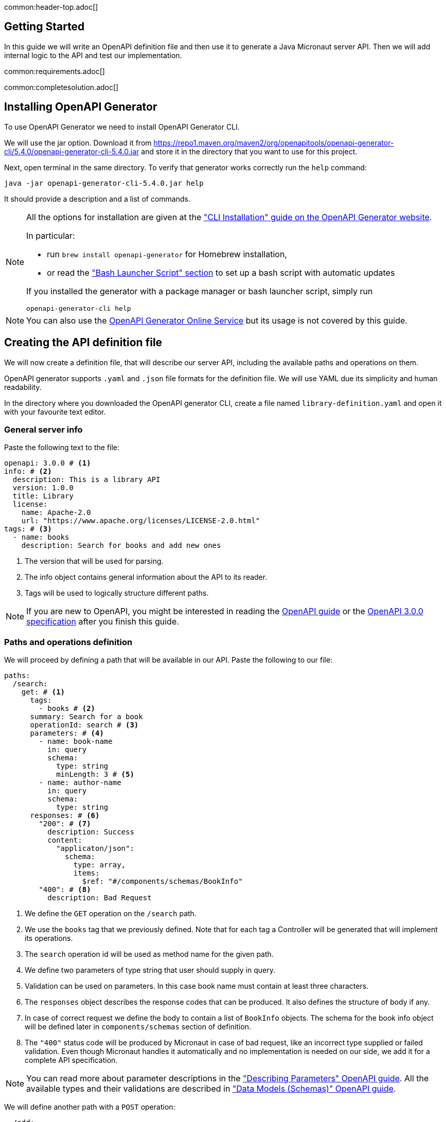 common:header-top.adoc[]

== Getting Started

In this guide we will write an OpenAPI definition file and then use it to generate a Java Micronaut server API.
Then we will add internal logic to the API and test our implementation.

common:requirements.adoc[]

common:completesolution.adoc[]

== Installing OpenAPI Generator

To use OpenAPI Generator we need to install OpenAPI Generator CLI.

We will use the jar option. Download it from
https://repo1.maven.org/maven2/org/openapitools/openapi-generator-cli/5.4.0/openapi-generator-cli-5.4.0.jar
and store it in the directory that you want to use for this project.

Next, open terminal in the same directory. To verify that generator works correctly run the `help` command:
[source,bash]
----
java -jar openapi-generator-cli-5.4.0.jar help
----

It should provide a description and a list of commands.

[NOTE]
===============================
All the options for installation are given at the https://openapi-generator.tech/docs/installation["CLI Installation" guide on the OpenAPI Generator website].

In particular:

* run `brew install openapi-generator` for Homebrew installation,
* or read the link:https://openapi-generator.tech/docs/installation/#bash-launcher-script["Bash Launcher Script" section]
to set up a bash script with automatic updates

If you installed the generator with a package manager or bash launcher script, simply run
[source,bash]
----
openapi-generator-cli help
----
===============================

NOTE: You can also use the https://openapi-generator.tech/docs/online[OpenAPI Generator Online Service] but its usage
is not covered by this guide.


== Creating the API definition file

We will now create a definition file, that will describe our server API, including the available paths and operations on them.

//NOTE: You can get the complete version of the config file
//that we are about to create here:
//link:{sourceDir}@sourceDir@/library-definition.yaml[library-definition.yaml].
//However, we do recommend you to look through each of its sections for better understanding.

OpenAPI generator supports `.yaml` and `.json` file formats for the definition file.
We will use YAML due its simplicity and human readability.

In the directory where you downloaded the OpenAPI generator CLI, create a file named `library-definition.yaml` and open it with your
favourite text editor.

=== General server info

Paste the following text to the file:

[source,yaml]
----
openapi: 3.0.0 # <1>
info: # <2>
  description: This is a library API
  version: 1.0.0
  title: Library
  license:
    name: Apache-2.0
    url: "https://www.apache.org/licenses/LICENSE-2.0.html"
tags: # <3>
  - name: books
    description: Search for books and add new ones
----
<1> The version that will be used for parsing.
<2> The info object contains general information about the API to its reader.
<3> Tags will be used to logically structure different paths.

NOTE: If you are new to OpenAPI, you might be interested in reading the
link:https://swagger.io/docs/specification/about/[OpenAPI guide] or the
link:https://swagger.io/specification/[OpenAPI 3.0.0 specification] after you finish this guide.


=== Paths and operations definition

We will proceed by defining a path that will be available in our API. Paste the following to our file:

[source,yaml]
----
paths:
  /search:
    get: # <1>
      tags:
        - books # <2>
      summary: Search for a book
      operationId: search # <3>
      parameters: # <4>
        - name: book-name
          in: query
          schema:
            type: string
            minLength: 3 # <5>
        - name: author-name
          in: query
          schema:
            type: string
      responses: # <6>
        "200": # <7>
          description: Success
          content:
            "applicaton/json":
              schema:
                type: array,
                items:
                  $ref: "#/components/schemas/BookInfo"
        "400": # <8>
          description: Bad Request
----
<1> We define the `GET` operation on the `/search` path.
<2> We use the `books` tag that we previously defined. Note that for each tag a Controller will be generated
that will implement its operations.
<3> The `search` operation id will be used as method name for the given path.
<4> We define two parameters of type string that user should supply in query.
<5> Validation can be used on parameters. In this case book name must contain at least three characters.
<6> The `responses` object describes the response codes that can be produced.
It also defines the structure of body if any.
<7> In case of correct request we define the body to contain a list of `BookInfo` objects. The schema for the book info
object will be defined later in `components/schemas` section of definition.
<8> The `"400"` status code will be produced by Micronaut in case of bad request, like an incorrect type supplied or
failed validation. Even though Micronaut handles it automatically and no implementation is needed on our side, we add it
for a complete API specification.

NOTE: You can read more about parameter descriptions in the
link:https://swagger.io/docs/specification/describing-parameters/["Describing Parameters" OpenAPI guide].
All the available types and their validations are described in
link:https://swagger.io/docs/specification/data-models/data-types/["Data Models (Schemas)" OpenAPI guide].

We will define another path with a `POST` operation:

[source,yaml]
----
  /add:
    post: # <1>
      tags: [books]
      summary: Add a new book
      operationId: addBook
      requestBody: # <2>
        required: true
        content:
          "application/json":
            schema:
              $ref: "#/components/schemas/BookInfo" # <3>
      responses:
        "200":
          description: Success
        "400":
          description: Bad Request
----
<1> We define the `POST` method for the `/add` path, and add the same tag `books` to it.
<2> We specify that a body is required and what are the supported content-types for it.
(in this case only `application/json`, but multiple can be allowed).
<3> We write that `BookInfo` object is required to be in the request body.
We reference the same `BookInfo` schema that we will define next.

NOTE: To read more about body definitions, see the
link:https://swagger.io/docs/specification/describing-request-body/["Describing Request Body" OpenAPI guide].

=== Schemas

We will add schemas to the definition file:

[source, yaml]
----
components:
  schemas:
    BookInfo: # <1>
      title: Book Info
      description: Object containg all the info about a book
      type: object
      properties: # <2>
        name: {type: string}
        availability:
          $ref: "#/components/schemas/BookAvailability" # <3>
        author: {type: string, minLength: 3}
        ISBN: {type: string, pattern: "[0-9]{13}"}
      required: ["name", "availability"]
    BookAvailability: # <4>
      type: string
      enum: ["available", "not available", "reserved"]

----
<1> We define the `BookInfo` schema inside then `components/schemas` section.
From this schema a Java class will be generated with the same `BookInfo` class name.
<2> We define all the properties of `BookInfo`, including required validation on them. An abbreviated form is used
for some YAML lists and dictionaries to reduce the number of rows and simplify readability.
<3> We reference another schema to be used as a property.
<4> We define `BookAvailability` schema to be an enum with three available values.
A Java `BookAvailability` class will be generated with given enum values based on our definition.

NOTE: You can read more about writing schemas in the
link:https://swagger.io/docs/specification/data-models/["Data Models (Schemas)" OpenAPI guide].

Save the file and proceed to the next part of the guide.
//Altogether it should look like this: link:@sourceDir@/library-definition.yaml[library-definition.yaml].

== Generating server API from template

Now we will generate server API files from our definition.
Open the terminal in the same directory as `library-definition.yaml` file and run the following command:

[source,bash]
----
java -jar openapi-generator-cli-5.4.0.jar generate \
    -g java-micronaut-server \# <1>
    -i library-definition.yaml \# <2>
    -o ./ \# <3>
    -p controllerPackage=example.micronaut.library.controller \# <4>
    -p modelPackage=example.micronaut.library.model \# <5>
    -p build=@build@ \# <6>
    -p test=junit# <7>
----
<1> Specify that we will use Java Micronaut server generator.
<2> Specify our OpenAPI definition file as `library-definition.yaml` which we just created.
<3> Specify the output directory to be the current directory (`./`).
You can specify it to be a different one if you want (e.g. `library-server`).
<4> We provide generator-specific properties starting with `-p`.
We want all the controllers to be generated in the `example.micronaut.library.controller` package.
<5> We want all the models (data models, like `BookInfo`) to be in `example.micronaut.library.model` package.
<6> We want to use @build@ as build tool. The supported values are `gradle`, `maven` and `all`.
If nothing is specified, both Maven and Gradle files are generated.
<7> We want to use JUnit 5 for testing. The supported values are `junit` (JUnit 5) and `spock`.
If nothing is specified, `junit` is used by default.

[WARNING]
=========
If you are using Windows command prompt, run:
=========
[source,bash]
----
java -jar openapi-generator-cli-5.4.0.jar generate -g java-micronaut-server -i library-definition.yaml -o ./ -p controllerPackage=example.micronaut.library.controller -p modelPackage=example.micronaut.library.model -p build=@build@ -p test=junit
----

[NOTE]
=========
If you want to view all the available parameters for micronaut server generator, run
[source,bash]
----
java -jar openapi-generator-cli-5.4.0.jar config-help \
    -g java-micronaut-server
----
=========

[NOTE]
=========
If you plan to change the definition file and regenerate files, consider setting the `-p generateControllerAsAbstract=true`
parameter (we don't recommend doing it during this guide, though). In this case an abstract class will be generated
for the API, while all the logic needs to be implemented in a different class (that extends the API abstract class).
This way your changes won't be overwritten by generation, but the API will be updated.
=========

After running the OpenAPI generator CLI should output information about generated files.
Now you can open the directory in your favorite IDE or text editor.

You should see the following directory structure:

[source,text]
----
./
├── docs
│   └── ... # <1>
├── src/
│   ├── main/
│   │   ├── java/
│   │   │   └── example/micronaut/library
│   │   │       ├── Application.java # <2>
│   │   │       ├── controller
│   │   │       │   └── BooksController.java # <3>
│   │   │       └── model
│   │   │           ├── BookAvailability.java # <4>
│   │   │           └── BookInfo.java
│   │   └── resources/
│   │       ├── application.yml # <5>
│   │       └── logback.xml
│   └── test/
│       └── java/
│           └── example/micronaut/library # <6>
│               ├── controller
│               │   └── BooksControllerTest.java
│               └── model
│                   ├── BookAvailabilityTest.java
│                   └── BookInfoTest.java
├── README.md
└── ...
----
<1> The `docs/` directory contains automatically generated Markdown files with documentation about your API.
<2> Starts the Micronaut server with detected Controllers.
<3> The `BooksController` is generated based on paths with `books` tag. It is generated in the package we specified
for controllers earlier.
<4> Two files are generated in the `models/` directory based on schemas we provided in the definition.
<5> Config file for Micronaut is generated with a default value for server port and other parameters.
<6> Tests are generated for all the controllers and models.

== Writing the Controller Logic

If you look inside the generated `BookInfo.java` file, you can see the class that was generated with all the parameters
based on our definition. Notice that the constructor signature has two parameters, which were defined as `required` in the
YAML definition file:

[source,java]
----
    public BookInfo(String name, BookAvailability availability);
----

Along with that it has getters and setters for parameters and Jackson serialization annotations.

To add the required functionality to the server we will first create a service to manage books in our library.
Create `BookService` with the following implementation:

source:library/BookService[]
callout:singleton[1]

Now open `BooksController`. The class should have two methods named the same
as the operations we created in the definition file. The methods have Micronaut framework annotations describing the
required API. We will now write their bodies.

First, inject `BookService`:
source:library/controller/BooksController[tag=import]
source:library/controller/BooksController[tag=inject,indent=0]
<1> Micronaut will inject the singleton instance of the bean here.

Next, we will add an implementation of the `search` method:

source:library/controller/BooksController[tag=search,indent=0]
<1> Return a Reactor publisher, that will return the result of search method.

And finally, we will implement the `addBook` method:
source:library/controller/BooksController[tag=addBook,indent=0]
<1> Call the function and return an empty string to create a response with an empty body.


common:runapp.adoc[]

You can send a few requests to the paths to test the application. As an example, we will use cURL for that:

[source,bash]
----
curl localhost:8080/search?book-name=Guide
----
[source,bash]
----
[{"name":"The Hitchhiker's Guide to the Galaxy","availability":"reserved","author":"Douglas Adams"},
{"name":"Java Guide for Beginners","availability":"available"}]
----
[source,bash]
----
curl -i localhost:8080/search?book-name=Gu
----
[source,bash]
----
TP/1.1 400 Bad Request
Content-Type: application/json
date: ****
content-length: 180
connection: keep-alive

{"message":"Bad Request","_embedded":{"errors":[{"message":"bookName: size must be between 3 and 2147483647"}]},
"_links":{"self":{"href":"/search?book-name=Gu","templated":false}}}
----
[source,bash]
----
curl -i -d '{"name": "My book", "availability": "available"}' \
  -H 'Content-Type: application/json' -X POST localhost:8080/add
----
[source,bash]
----
TP/1.1 200 OK
date: Tue, 1 Feb 2022 00:01:57 GMT
Content-Type: application/json
content-length: 0
connection: keep-alive
----

== Testing the Application

As we have noticed previously, some files were generated as templates for tests.

We will modify `BooksControllerTest` to test our paths.
For path `/search` two methods were generated: one for testing the `search` method itself, and another for testing
the API from the point of a client.

We will delete the `searchMethodTest()` and modify the `searchClientApiTest()` method to perform a basic check.
All the modifications compared to the generated version are labeled here:

test:library/controller/BooksControllerTest[tag=search,indent=0]
<1> Remove the `@Disabled` annotation, so that the test would run.
<2> Specify the value of query the parameter.
<3> Store the response body in a variable.
<4> Add assertion: we expect to get two books containing `"Guide"` as response.

We will also update the generated `addBookClientApiTest` for the `/add` path:
test:library/controller/BooksControllerTest[tag=addBook,indent=0]
<1> Remove the `@Disabled` annotation, so that the test would run.
<2> Change the fields of `BookInfo body` object.

common:testApp-noheader.adoc[]

The tests should both run successfully.

common:graal-with-plugins.adoc[]

== Next steps

=== Add Security

We could have defined our security requirements by adding a security schema to the `library-definition.yaml` file.
For example, we will add HTTP Basic authentication:

[source,yaml]
----
paths:
  /search:
    # ... #
  /add:
    post:
      # ... #
      security:
        - MyBasicAuth: [] # <2>
components:
  schemas:
    # ... #
  securitySchemes:
    MyBasicAuth: # <1>
      type: http
      scheme: basic
----
<1> Define a security schema inside the `components/securitySchemes`. We want to use Basic auth for authentication.
<2> Add the schema to the paths that you want to secure. In this case we want to restrict access to
adding books into our library.

NOTE: You can read more about describing various authentication in the
link:https://swagger.io/docs/specification/authentication/["Authentication and Authorization" OpenAPI guide].

The generator will then annotate such endpoints with the
link:https://micronaut-projects.github.io/micronaut-security/latest/guide/#secured[Secured] annotation accordingly:

[source,java]
----
@Secured(SecurityRule.IS_AUTHENTICATED)
public Mono<Object> addBook( /* ... */ ){ /* ... */ }
----

You will then need to implement an
link:https://micronaut-projects.github.io/micronaut-security/latest/guide/#authenticationProviders[AuthenticationProvider]
that satisfies your needs. If you want to finish implementing the basic authentication, continue to the
link:https://guides.micronaut.io/latest/micronaut-security-basicauth.html[Micronaut Basic Auth guide] and replicate
steps to create the `AuthenticationProvider` and appropriate tests.

NOTE: You can also read link:https://micronaut-projects.github.io/micronaut-security/latest/guide/[Micronaut Security documentation]
or link:https://micronaut.io/guides[Micronaut guides] about security to learn more about
the supported Authorization strategies.

=== Generate Micronaut Client

You can generate a Micronaut client based on the same `library-definition.yaml` file.

Run the following in terminal to create client in the `library-client` directory:

[source,bash]
----
java -jar openapi-generator-cli-5.4.0.jar generate \
    -g java-micronaut-client \
    -i library-definition.yaml \
    -o library-client \
    -p apiPackage=example.micronaut.library.api \
    -p modelPackage=example.micronaut.library.model \
    -p build=@build@ \
    -p test=junit
----

=== Learn Micronaut

To learn more about Micronaut framework and its features visit
link:https://micronaut.io/docs/[Micronaut documentation].

=== Generate User-Friendly Documentation

You can generate documentation in html file inside the `html-docs/` directory by running
[source,bash]
----
java -jar openapi-generator-cli-5.4.0.jar generate \
    -g html2 \
    -i library-definition.yaml \
    -o html-docs
----

